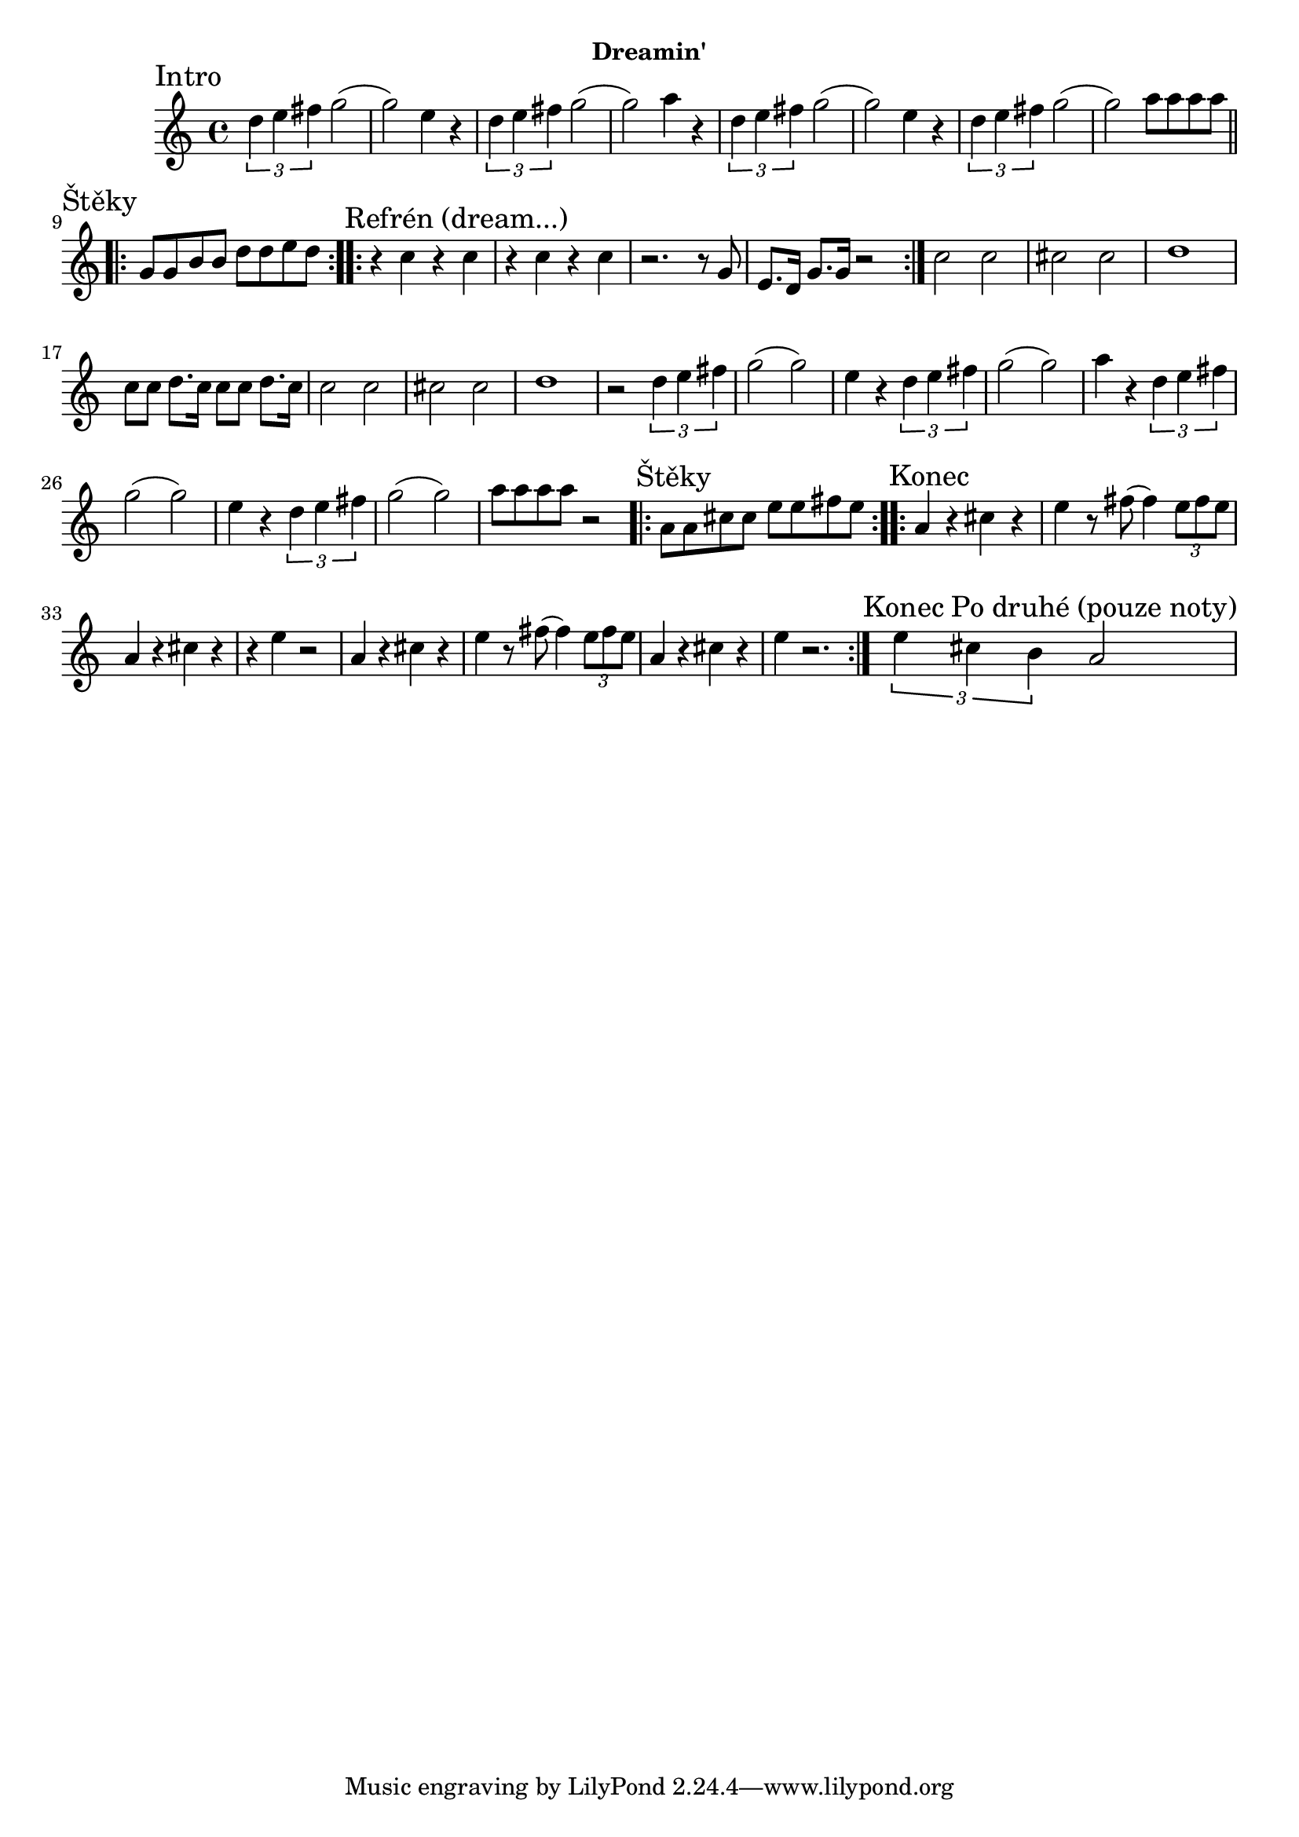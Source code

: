 \version "2.24.3"


\markup { \fill-line { \bold "Dreamin'" } }
\score {
  \new Staff {
    \time 4/4
    \key c \major
    \clef treble
    \relative c' {
      
      \sectionLabel "Intro"
      \tuplet 3/2 {d'4 e4 fis4} g2
      (g2) e4 r4
      \tuplet 3/2 {d4 e4 fis4} g2
      (g2) a4 r4
      
      \tuplet 3/2 {d,4 e4 fis4} g2
      (g2) e4 r4
      \tuplet 3/2 {d4 e4 fis4} g2
      (g2) a8 a8 a8 a8

      \section
      \sectionLabel "Štěky"
      \repeat volta 2 {
        g,8 g8 b8 b8 d8 d8 e8 d8
      } 
 
      \section
      \sectionLabel "Refrén (dream...)"
      \repeat volta 2 {
        r4 c4 r4 c4
        r4 c4 r4 c4
        r2. r8 g8 
        e8. d16 g8. g16 r2
      }
      c2 c2 
      cis2 cis2
      d1      
      c8 c8 d8. c16 c8 c8 d8. c16
      
      c2 c2 
      cis2 cis2
      d1
      r2       
      \tuplet 3/2 {d4 e4 fis4} g2
      (g2) e4 r4
      \tuplet 3/2 {d4 e4 fis4} g2
      (g2) a4 r4
      
      \tuplet 3/2 {d,4 e4 fis4} g2
      (g2) e4 r4
      \tuplet 3/2 {d4 e4 fis4} g2
      (g2) a8 a8 a8 a8 r2
    
      \section
      \sectionLabel "Štěky"
      \repeat volta 2 {
        a,8 a8 cis8 cis8 e8 e8 fis8 e8
      } 
 
      \section
      \sectionLabel "Konec"
      \repeat volta 2 {
        a,4 r4 cis4  r4 e4 
        r8 fis8 (fis4)  \tuplet 3/2 {e8 fis8 e8}
        
        a,4 r4 cis4 r4 r4 e4 r2
        
        a,4 r4 cis4  r4 e4 
        r8 fis8 (fis4)  \tuplet 3/2 {e8 fis8 e8}
        
        a,4 r4 cis4 r4 e4 r2.
      }
      
      \section
      \sectionLabel "Konec Po druhé (pouze noty)"
      \tuplet 3/2 {e4 cis4 b4} a2 
      
    }
  }
  \header {
    title = "Dreamin'"
  }
}

